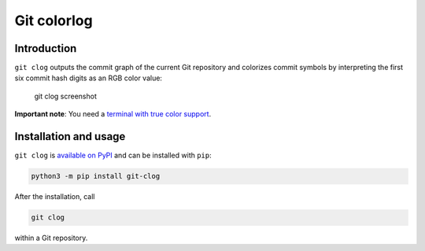 Git colorlog
============

Introduction
------------

``git clog`` outputs the commit graph of the current Git repository and
colorizes commit symbols by interpreting the first six commit hash
digits as an RGB color value:

.. figure:: https://raw.githubusercontent.com/IngoHeimbach/git-clog/master/screenshot.png
   :alt: git clog screenshot

   git clog screenshot

**Important note**: You need a `terminal with true color
support <https://gist.github.com/XVilka/8346728>`__.

Installation and usage
----------------------

``git clog`` is `available on
PyPI <https://pypi.org/project/git-clog/>`__ and can be installed with
``pip``:

.. code:: bash

   python3 -m pip install git-clog

After the installation, call

.. code:: bash

   git clog

within a Git repository.


